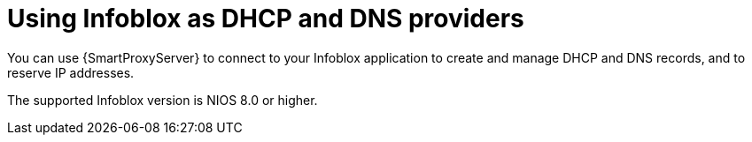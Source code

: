 [id="Using_Infoblox_as_DHCP_and_DNS_Providers_{context}"]
= Using Infoblox as DHCP and DNS providers

You can use {SmartProxyServer} to connect to your Infoblox application to create and manage DHCP and DNS records, and to reserve IP addresses.

The supported Infoblox version is NIOS 8.0 or higher.
